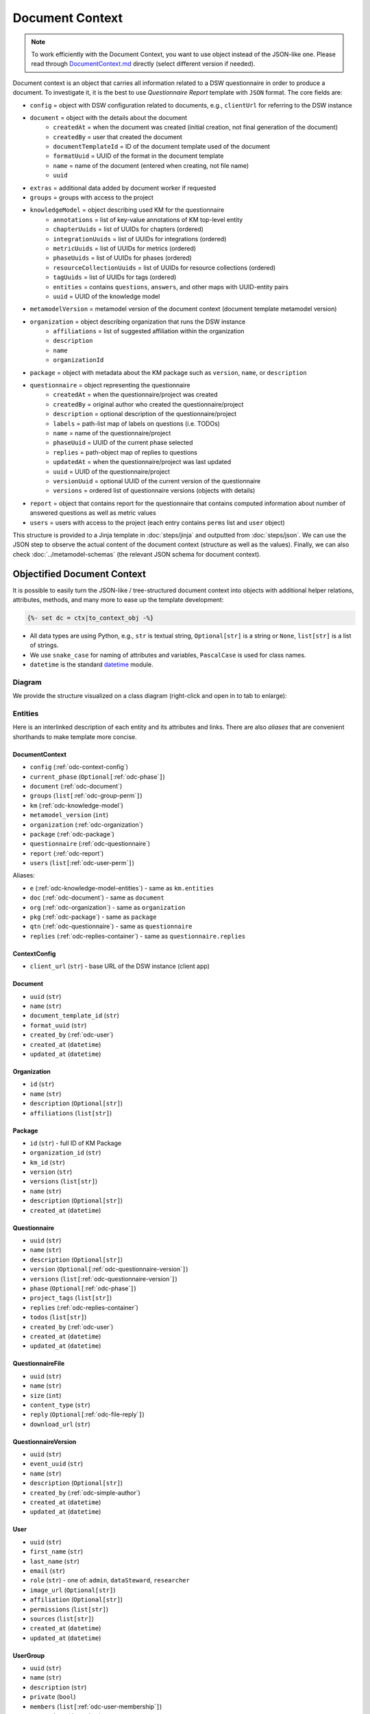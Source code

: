 .. _document-context:

Document Context
****************

.. NOTE::

    To work efficiently with the Document Context, you want to use object instead of the JSON-like one. Please read through `DocumentContext.md <https://github.com/ds-wizard/engine-tools/blob/develop/packages/dsw-document-worker/support/DocumentContext.md>`__ directly (select different version if needed).

Document context is an object that carries all information related to a DSW questionnaire in order to produce a document. To investigate it, it is the best to use *Questionnaire Report* template with ``JSON`` format. The core fields are:

* ``config`` = object with DSW configuration related to documents, e.g., ``clientUrl`` for referring to the DSW instance
* ``document`` = object with the details about the document
   * ``createdAt`` = when the document was created (initial creation, not final generation of the document)
   * ``createdBy`` = user that created the document
   * ``documentTemplateId`` = ID of the document template used of the document
   * ``formatUuid`` = UUID of the format in the document template
   * ``name`` = name of the document (entered when creating, not file name)
   * ``uuid``
* ``extras`` = additional data added by document worker if requested
* ``groups`` = groups with access to the project
* ``knowledgeModel`` = object describing used KM for the questionnaire
   * ``annotations`` = list of key-value annotations of KM top-level entity
   * ``chapterUuids`` = list of UUIDs for chapters (ordered)
   * ``integrationUuids`` = list of UUIDs for integrations (ordered)
   * ``metricUuids`` = list of UUIDs for metrics (ordered)
   * ``phaseUuids`` = list of UUIDs for phases (ordered)
   * ``resourceCollectionUuids`` = list of UUIDs for resource collections (ordered)
   * ``tagUuids`` = list of UUIDs for tags (ordered)
   * ``entities`` = contains ``questions``, ``answers``, and other maps with UUID-entity pairs
   * ``uuid`` = UUID of the knowledge model
* ``metamodelVersion`` = metamodel version of the document context (document template metamodel version)
* ``organization`` = object describing organization that runs the DSW instance
   * ``affiliations`` = list of suggested affiliation within the organization
   * ``description``
   * ``name``
   * ``organizationId``
* ``package`` = object with metadata about the KM package such as ``version``, ``name``, or ``description``
* ``questionnaire`` = object representing the questionnaire
   * ``createdAt`` = when the questionnaire/project was created
   * ``createdBy`` = original author who created the questionnaire/project
   * ``description`` = optional description of the questionnaire/project
   * ``labels`` = path-list map of labels on questions (i.e. TODOs)
   * ``name`` = name of the questionnaire/project
   * ``phaseUuid`` = UUID of the current phase selected
   * ``replies`` = path-object map of replies to questions
   * ``updatedAt`` = when the questionnaire/project was last updated
   * ``uuid`` = UUID of the questionnaire/project
   * ``versionUuid`` = optional UUID of the current version of the questionnaire
   * ``versions`` = ordered list of questionnaire versions (objects with details)
* ``report`` = object that contains report for the questionnaire that contains computed information about number of answered questions as well as metric values
* ``users`` = users with access to the project (each entry contains ``perms`` list and ``user`` object)

This structure is provided to a Jinja template in :doc:`steps/jinja` and outputted from :doc:`steps/json`. We can use the JSON step to observe the actual content of the document context (structure as well as the values). Finally, we can also check :doc:`../metamodel-schemas` (the relevant JSON schema for document context).

.. _document-context-obj:

Objectified Document Context
============================

It is possible to easily turn the JSON-like / tree-structured document context into objects with additional helper relations, attributes, methods, and many more to ease up the template development:

.. code:: jinja

   {%- set dc = ctx|to_context_obj -%}


-  All data types are using Python, e.g., ``str`` is textual string, ``Optional[str]`` is a string or ``None``, ``list[str]`` is a list of strings.
-  We use ``snake_case`` for naming of attributes and variables, ``PascalCase`` is used for class names.
-  ``datetime`` is the standard `datetime <https://docs.python.org/3/library/datetime.html#datetime-objects>`__ module.

Diagram
-------

We provide the structure visualized on a class diagram (right-click and open in to tab to enlarge):

|document-context-diagram|


Entities
--------

Here is an interlinked description of each entity and its attributes and links. There are also *aliases* that are convenient shorthands to make template more concise.

.. _odc-document-context:

DocumentContext
~~~~~~~~~~~~~~~

-  ``config`` (:ref:`odc-context-config`)
-  ``current_phase`` (``Optional[``\ :ref:`odc-phase`\ ``]``)
-  ``document`` (:ref:`odc-document`)
-  ``groups`` (``list[``\ :ref:`odc-group-perm`\ ``]``)
-  ``km`` (:ref:`odc-knowledge-model`)
-  ``metamodel_version`` (``int``)
-  ``organization`` (:ref:`odc-organization`)
-  ``package`` (:ref:`odc-package`)
-  ``questionnaire`` (:ref:`odc-questionnaire`)
-  ``report`` (:ref:`odc-report`)
-  ``users`` (``list[``\ :ref:`odc-user-perm`\ ``]``)

Aliases:

-  ``e`` (:ref:`odc-knowledge-model-entities`) - same as ``km.entities``
-  ``doc`` (:ref:`odc-document`) - same as ``document``
-  ``org`` (:ref:`odc-organization`) - same as ``organization``
-  ``pkg`` (:ref:`odc-package`) - same as ``package``
-  ``qtn`` (:ref:`odc-questionnaire`) - same as ``questionnaire``
-  ``replies`` (:ref:`odc-replies-container`) - same as ``questionnaire.replies``


.. _odc-context-config:

ContextConfig
~~~~~~~~~~~~~

-  ``client_url`` (``str``) - base URL of the DSW instance (client app)


.. _odc-document:

Document
~~~~~~~~

-  ``uuid`` (``str``)
-  ``name`` (``str``)
-  ``document_template_id`` (``str``)
-  ``format_uuid`` (``str``)
-  ``created_by`` (:ref:`odc-user`)
-  ``created_at`` (``datetime``)
-  ``updated_at`` (``datetime``)


.. _odc-organization:

Organization
~~~~~~~~~~~~

-  ``id`` (``str``)
-  ``name`` (``str``)
-  ``description`` (``Optional[str]``)
-  ``affiliations`` (``list[str]``)


.. _odc-package:

Package
~~~~~~~

-  ``id`` (``str``) - full ID of KM Package
-  ``organization_id`` (``str``)
-  ``km_id`` (``str``)
-  ``version`` (``str``)
-  ``versions`` (``list[str]``)
-  ``name`` (``str``)
-  ``description`` (``Optional[str]``)
-  ``created_at`` (``datetime``)


.. _odc-questionnaire:

Questionnaire
~~~~~~~~~~~~~

-  ``uuid`` (``str``)
-  ``name`` (``str``)
-  ``description`` (``Optional[str]``)
-  ``version`` (``Optional[``\ :ref:`odc-questionnaire-version`\ ``]``)
-  ``versions`` (``list[``\ :ref:`odc-questionnaire-version`\ ``]``)
-  ``phase`` (``Optional[``\ :ref:`odc-phase`\ ``]``)
-  ``project_tags`` (``list[str]``)
-  ``replies`` (:ref:`odc-replies-container`)
-  ``todos`` (``list[str]``)
-  ``created_by`` (:ref:`odc-user`)
-  ``created_at`` (``datetime``)
-  ``updated_at`` (``datetime``)


.. _odc-questionnaire-file:

QuestionnaireFile
~~~~~~~~~~~~~~~~~~~~

-  ``uuid`` (``str``)
-  ``name`` (``str``)
-  ``size`` (``int``)
-  ``content_type`` (``str``)
-  ``reply`` (``Optional[``\ :ref:`odc-file-reply`\ ``]``)
-  ``download_url`` (``str``)


.. _odc-questionnaire-version:

QuestionnaireVersion
~~~~~~~~~~~~~~~~~~~~

-  ``uuid`` (``str``)
-  ``event_uuid`` (``str``)
-  ``name`` (``str``)
-  ``description`` (``Optional[str]``)
-  ``created_by`` (:ref:`odc-simple-author`)
-  ``created_at`` (``datetime``)
-  ``updated_at`` (``datetime``)


.. _odc-user:

User
~~~~

-  ``uuid`` (``str``)
-  ``first_name`` (``str``)
-  ``last_name`` (``str``)
-  ``email`` (``str``)
-  ``role`` (``str``) - one of: ``admin``, ``dataSteward``, ``researcher``
-  ``image_url`` (``Optional[str]``)
-  ``affiliation`` (``Optional[str]``)
-  ``permissions`` (``list[str]``)
-  ``sources`` (``list[str]``)
-  ``created_at`` (``datetime``)
-  ``updated_at`` (``datetime``)


.. _odc-user-group:

UserGroup
~~~~~~~~~

-  ``uuid`` (``str``)
-  ``name`` (``str``)
-  ``description`` (``str``)
-  ``private`` (``bool``)
-  ``members`` (``list[``\ :ref:`odc-user-membership`\ ``]``)
-  ``created_at`` (``datetime``)
-  ``updated_at`` (``datetime``)



.. _odc-user-membership:

UserMembership
~~~~~~~~~~~~~~

-  ``uuid`` (``str``)
-  ``first_name`` (``str``)
-  ``last_name`` (``str``)
-  ``gravatar_hash`` (``str``)
-  ``image_url`` (``Optional[str]``)
-  ``membership_type`` (``str``) - one of: ``member``, ``owner``


.. _odc-simple-author:

SimpleAuthor
~~~~~~~~~~~~

-  ``uuid`` (``str``)
-  ``first_name`` (``str``)
-  ``last_name`` (``str``)
-  ``image_url`` (``Optional[str]``)
-  ``gravatar_hash`` (``Optional[str]``)


.. _odc-user-perm:

UserPermission
~~~~~~~~~~~~~~

- ``user`` (:ref:`odc-user`)
- ``permissions`` (``list[str]``) - contains: ``VIEW``, ``COMMENT``, ``EDIT``, ``ADMIN``

Helpers:

- is_viewer (``bool``)
- is_commenter (``bool``)
- is_editor (``bool``)
- is_owner (``bool``)


.. _odc-group-perm:

GroupPermission
~~~~~~~~~~~~~~~

- ``group`` (:ref:`odc-user-group`)
- ``permissions`` (``list[str]``) - contains: ``VIEW``, ``COMMENT``, ``EDIT``, ``ADMIN``

Helpers:

- is_viewer (``bool``)
- is_commenter (``bool``)
- is_editor (``bool``)
- is_owner (``bool``)


.. _odc-report:

Report
~~~~~~

-  ``uuid`` (``str``)
-  ``total_report`` (:ref:`odc-report-item`)
-  ``chapter_reports`` (``list[``\ :ref:`odc-report-item`\ ``]``)
-  ``created_at`` (``datetime``)
-  ``updated_at`` (``datetime``)


.. _odc-report-item:

ReportItem
^^^^^^^^^^

-  ``indications`` (``list[``\ :ref:`odc-report-indication`\ ``]``)
-  ``metrics`` (``list[``\ :ref:`odc-report-metric`\ ``]``)
-  ``chapter`` (``Optional[``\ :ref:`odc-chapter`\ ``]``) - set if it is a chapter report


.. _odc-report-indication:

ReportIndication
^^^^^^^^^^^^^^^^

-  ``indication_type`` (``str``) - one of: ``PhasesAnsweredIndication``, ``AnsweredIndication`` (use alias)
-  ``answered`` (``int``) - number of answered questions
-  ``unanswered`` (``int``) - number of unanswered questions

Aliases:

-  ``total`` (``int``) - ``answered`` + ``unanswered``
-  ``percentage`` (``float``) - ``answered`` / ``total`` (handles zero division, number between ``0.0`` and ``1.0``)
-  ``is_for_phase`` (``bool``) - if it is a phase-related indication
-  ``is_overall`` (``bool``) - if it is an overall indication (not phase-related)


.. _odc-report-metric:

ReportMetric
^^^^^^^^^^^^

-  ``measure`` (``float``) - number between ``0.0`` and ``1.0``
-  ``metric`` (:ref:`odc-metric`)


.. _odc-knowledge-model:

KnowledgeModel
~~~~~~~~~~~~~~

-  ``uuid`` (``str``)
-  ``annotations`` (``dict[str,str]``)
-  ``entities`` (:ref:`odc-knowledge-model-entities`)
-  ``chapters`` (``list[``\ :ref:`odc-chapter`\ ``]``)
-  ``integrations`` (``list[``\ :ref:`odc-integration`\ ``]``)
-  ``metrics`` (``list[``\ :ref:`odc-metric`\ ``]``)
-  ``phases`` (``list[``\ :ref:`odc-phase`\ ``]``)
-  ``resource_collections`` (``list[``\ :ref:`odc-resource-collection`\ ``]``)
-  ``tags`` (``list[``\ :ref:`odc-tag`\ ``]``)

Aliases:

-  ``e`` (:ref:`odc-knowledge-model-entities`) - same as ``entities``
-  ``a`` (``dict[str,str]``) - same as ``annotations``


Notes: 

-  Equality of all KM entities is being done using the ``uuid`` comparison under the hood.
-  All KM entities that have ``annotations`` have also the ``a`` alias.


.. _odc-knowledge-model-entities:

KnowledgeModelEntities
^^^^^^^^^^^^^^^^^^^^^^

Container holding all types of Knowledge Model entities within UUID-key
dictionaries:

-  ``answers`` (``dict[str,``\ :ref:`odc-answer`\ ``]``)
-  ``chapter`` (``dict[str,``\ :ref:`odc-chapter`\ ``]``)
-  ``choices`` (``dict[str,``\ :ref:`odc-choice`\ ``]``)
-  ``experts`` (``dict[str,``\ :ref:`odc-expert`\ ``]``)
-  ``integrations`` (``dict[str,``\ :ref:`odc-integration`\ ``]``)
-  ``metrics`` (``dict[str,``\ :ref:`odc-metric`\ ``]``)
-  ``phases`` (``dict[str,``\ :ref:`odc-phase`\ ``]``)
-  ``questions`` (``dict[str,``\ :ref:`odc-question`\ ``]``)
-  ``references`` (``dict[str,``\ :ref:`odc-reference`\ ``]``)
-  ``resource_collections (``dict[str,``\ :ref:`odc-resource-collection`\ ``]``)
-  ``tags`` (``dict[str,``\ :ref:`odc-tag`\ ``]``)


.. _odc-chapter:

Chapter
^^^^^^^

-  ``uuid`` (``str``)
-  ``title`` (``str``)
-  ``text`` (``Optional[str]``) - possibly Markdown text
-  ``questions`` (``list[``\ :ref:`odc-question`\ ``]``)
-  ``reports`` (``list[``\ :ref:`odc-report-item`\ ``]``)
-  ``annotations`` (``dict[str,str]``)


.. _odc-question:

Question
^^^^^^^^

Superclass with common attributes for all types of questions. You always
get a more specific one and never just a ``Question``.

-  ``uuid`` (``str``)
-  ``type`` (``str``)
-  ``title`` (``str``)
-  ``text`` (``Optional[str]``)
-  ``required_phase`` (``Optional[``\ :ref:`odc-phase`\ ``]``)
-  ``is_required`` (``bool``) - if the question is required in the current phase
-  ``replies`` (``dict[str,``\ :ref:`odc-reply`\ ``]``) - path-key dictionary of replies to the question
-  ``experts`` (``list[``\ :ref:`odc-expert`\ ``]``)
-  ``references`` (``list[``\ :ref:`odc-reference`\ ``]``)
-  ``tags`` (``list[``\ :ref:`odc-tag`\ ``]``)
-  ``parent`` (``Union[``\ :ref:`odc-chapter`\ ``,``\ :ref:`odc-list-question`\ ``,``\ :ref:`odc-answer`\ ``]``)
-  ``annotations`` (``dict[str,str]``)

Aliases:

-  ``url_references`` (``list[``\ :ref:`odc-url-reference`\ ``]``)
-  ``resource_page_references`` (``list[``\ :ref:`odc-resource-page-reference`\ ``]``)

Notes:

- Parent of a question can be of multiple kinds, you may use the ``of_type`` test to check what it is if needed.

.. _odc-value-question:

ValueQuestion
'''''''''''''

-  ``value_type`` (``str``) - type of value, use alias
-  ``validations`` (``list[``\ :ref:`odc-value-question-validation`\ ``]``)

Aliases:

-  ``is_string`` (``bool``)
-  ``is_text`` (``bool``)
-  ``is_number`` (``bool``)
-  ``is_date`` (``bool``)

.. _odc-value-question-validation:

ValueQuestionValidation
"""""""""""""""""""""""

-  ``type`` (``str``)
-  ``full_type`` (``str``)
-  ``value`` (``str | int | float | None``) - based on the ``type``


.. _odc-integration-question:

IntegrationQuestion
'''''''''''''''''''

-  ``integration`` (:ref:`odc-integration`)
-  ``variables`` (``dict[str,str]``)

.. _odc-options-question:

OptionsQuestion
'''''''''''''''

-  ``answers`` (``list[``\ :ref:`odc-answer`\ ``]``)

.. _odc-multichoice-question:

MultiChoiceQuestion
'''''''''''''''''''

-  ``choices`` (``list[``\ :ref:`odc-choice`\ ``]``)

.. _odc-list-question:

ListQuestion
''''''''''''

-  ``followups`` (``list[``\ :ref:`odc-question`\ ``]``)

.. _odc-item-select-question:

ItemSelectQuestion
''''''''''''''''''

-  ``list_question`` (``Optional[``\ :ref:`odc-list-question`\ ``]``)

.. _odc-file-question:

FileQuestion
''''''''''''

-  ``max_size`` (``Optional[int]``) - maximum file size (in bytes) allowed
-  ``file_types`` (``Optional[str]``) - comma-separated file type specifications 


.. _odc-answer:

Answer
^^^^^^

-  ``uuid`` (``str``)
-  ``label`` (``str``)
-  ``advice`` (``Optional[str]``) - possibly Markdown text
-  ``metric_measures`` (``list[``\ :ref:`odc-metric-measure`\ ``]``)
-  ``followups`` (``list[``\ :ref:`odc-question`\ ``]``)
-  ``parent`` (:ref:`odc-options-question`)
-  ``annotations`` (``dict[str,str]``)

.. _odc-metric-measure:

MetricMeasure
'''''''''''''

Indication of how an answer affects a certain metric.

-  ``measure`` (``float``) - value between ``0.0`` and ``1.0`` (inclusive)
-  ``weight`` (``float``) - value between ``0.0`` and ``1.0`` (inclusive)
-  ``metric`` (:ref:`odc-metric`)


.. _odc-choice:

Choice
^^^^^^

-  ``uuid`` (``str``)
-  ``label`` (``str``)
-  ``parent`` (:ref:`odc-multichoice-question`)
-  ``annotations`` (``dict[str,str]``)


.. _odc-expert:

Expert
^^^^^^

-  ``uuid`` (``str``)
-  ``name`` (``str``)
-  ``email`` (``str``)
-  ``annotations`` (``dict[str,str]``)


.. _odc-reference:

Reference
^^^^^^^^^

As for the :ref:`odc-question` class, ``Reference`` is also a superclass and you will always get an object of its subclass.

-  ``uuid`` (``str``)
-  ``type`` (``str``)
-  ``annotations`` (``dict[str,str]``)

.. _odc-url-reference:

URLReference
''''''''''''

-  ``label`` (``str``)
-  ``url`` (``str``)

.. _odc-resource-page-reference:

ResourcePageReference
'''''''''''''''''''''

-  ``resource_page`` (``Optional[``\ :ref:`odc-resource-page`\ ``]``)


.. _odc-resource-collection:

ResourceCollection
^^^^^^^^^^^^^^^^^^

-  ``uuid`` (``str``)
-  ``title`` (``str``)
-  ``pages`` (``list[``\ :ref:`odc-resource-page`\ ``]``)
-  ``annotations`` (``dict[str,str]``)

.. _odc-resource-page:


ResourcePage
^^^^^^^^^^^^

-  ``uuid`` (``str``)
-  ``title`` (``str``)
-  ``content`` (``str``)
-  ``collection`` (:ref:`odc-resource-collection`)
-  ``annotations`` (``dict[str,str]``)


.. _odc-metric:

Metric
^^^^^^

-  ``uuid`` (``str``)
-  ``title`` (``str``)
-  ``abbreviation`` (``str``)
-  ``description`` (``Optional[str]``) - possibly Markdown text
-  ``annotations`` (``dict[str,str]``)


.. _odc-phase:

Phase
^^^^^

-  ``uuid`` (``str``)
-  ``title`` (``str``)
-  ``description`` (``Optional[str]``) - possibly Markdown text
-  ``order`` (``int``) - order of the phase within the KM
-  ``annotations`` (``dict[str,str]``)


.. _odc-integration:

Integration
^^^^^^^^^^^

-  ``uuid`` (``str``)
-  ``name`` (``str``)
-  ``type`` (``str``)
-  ``variables`` (``dict[str,str]``)
-  ``annotations`` (``dict[str,str]``)

.. _odc-api-integration:

ApiIntegration
''''''''''''''

-  ``allow_custom_reply`` (``bool``)
-  ``request_method`` (``str``)
-  ``request_url`` (``str``)
-  ``request_headers`` (``dict[str,str]``)
-  ``request_body`` (``str``)
-  ``request_allow_empty_search`` (``bool``)
-  ``response_list_field`` (``str``)
-  ``response_item_template`` (``str``)
-  ``response_item_template_for_selection`` (``str``)

.. _odc-api-legacy-integration:

ApiLegacyIntegration
''''''''''''''''''''

-  ``id`` (``str``)
-  ``item_url`` (``Optional[str]``)
-  ``logo`` (``Optional[str]``)
-  ``rq_method`` (``str``)
-  ``rq_url`` (``str``)
-  ``rq_headers`` (``dict[str,str]``)
-  ``rq_body`` (``str``)
-  ``rs_list_field`` (``Optional[str]``)
-  ``rs_item_id`` (``Optional[str]``)
-  ``rs_item_template`` (``str``)

Operations:

-  ``item(item_id: str) -> Optional[str]`` - URL of an item identified by string ID

.. _odc-widget-integration:

WidgetIntegration
'''''''''''''''''

-  ``id`` (``str``)
-  ``item_url`` (``Optional[str]``)
-  ``logo`` (``Optional[str]``
-  ``widget_url`` (``str``)

Operations:

-  ``item(item_id: str) -> Optional[str]`` - URL of an item identified by string ID


.. _odc-tag:

Tag
^^^

-  ``uuid`` (``str``)
-  ``name`` (``str``)
-  ``description`` (``Optional[str]``) - possibly Markdown text
-  ``color`` (``str``)
-  ``annotations`` (``dict[str,str]``)


.. _odc-replies-container:

RepliesContainer
~~~~~~~~~~~~~~~~

Wrapper around a path-key dictionary of replies.

-  ``replies`` (``dict[str,``\ :ref:`odc-reply`\ ``]``)

Operations:

-  ``X[path: str]`` (``Optional[``\ :ref:`odc-reply`\ ``]``) - you can get a reply using square brackets
-  ``len(X)`` (``int``) - number of replies in the container
-  ``get(path: str) -> Optional[``\ :ref:`odc-reply`\ ``]``
-  ``iterate_by_prefix(path_prefix: str) -> Iterable[``\ :ref:`odc-reply`\ ``]``
   - *O(n)* iteration with filter
-  ``iterate_by_suffix(path_suffix: str) -> Iterable[``\ :ref:`odc-reply`\ ``]``
   - *O(n)* iteration with filter
-  ``values() -> Iterable[``\ :ref:`odc-reply`\ ``]``
-  ``keys() -> Iterable[str]``
-  ``items() -> ItemsView[str,``\ :ref:`odc-reply`\ ``]``


.. _odc-reply:

Reply
~~~~~

Superclass with common attributes for all types of replies. You always
get a more specific one and never just a ``Reply``.

-  ``path`` (``str``)
-  ``fragments`` (``list[str]``) - UUIDs of the path (starting with chapter)
-  ``type`` (``str``)
-  ``created_at`` (``datetime``)
-  ``created_by`` (:ref:`odc-simple-author`)
-  ``question`` (:ref:`odc-question`) - you can assume more specific type of ``Question`` based on a type of ``Reply``

AnswerReply
^^^^^^^^^^^

-  ``answer`` (:ref:`odc-answer`) - selected answer as the option

Aliases:

-  ``value`` (``str``) - UUID of the answer (``answer.uuid``)

Notes:

-  ``question`` is always :ref:`odc-options-question`


MultiChoiceReply
^^^^^^^^^^^^^^^^

-  ``choices`` (``list[``\ :ref:`odc-choice`\ ``]``) - selected answer as the option

Aliases:

-  ``value`` (``list[str]``) - list of UUIDs of the choices

Notes:

-  ``question`` is always :ref:`odc-options-question`
-  You can iterate directly over reply object(``for choice in reply``)

StringReply
^^^^^^^^^^^

-  ``value`` (``str``)

Aliases:

-  ``as_number`` (``Optional[float]``) - tries to cast the value to a
   number
-  ``as_datetime`` (``Optional[datetime]``) - tries to cast the value to
   a timestamp

Notes:

-  ``question`` is always :ref:`odc-value-question`


.. _odc-file-reply:

FileReply
^^^^^^^^^

-  ``file_uuid`` (``str``)
-  ``file`` (``Optional[``\ :ref:`odc-questionnaire-file`\ ``]``) - ``None`` if file has been deleted

Aliases:

-  ``value`` (``str``) - same as ``file_uuid``

Notes:

-  ``question`` is always :ref:`odc-file-question`


ItemListReply
^^^^^^^^^^^^^

-  ``items`` (``list[str]``) - list of items UUIDs (used in reply paths)

Aliases:

-  ``value`` (``list[str]``) - same as ``items``

Notes:

-  ``question`` is always :ref:`odc-list-question`
-  You can iterate directly over reply object (``for item in reply``)


ItemSelectReply
^^^^^^^^^^^^^^^

-  ``item_uuid`` (``str``)
-  ``item_title`` (``str``)

Aliases:

-  ``value`` (``str``) - same as ``item_uuid``

Notes:

-  ``question`` is always :ref:`odc-item-select-question`


IntegrationReply
^^^^^^^^^^^^^^^^

-  ``type`` (``str``) - one of: ``PlainType``, ``IntegrationType``, ``IntegrationLegacyType``
-  ``value`` (``str``) - rendered value from integration (or plain reply)
-  ``raw`` (``Optional[Any]``) - returned raw value from API if using API integration
-  ``item_id`` (``Optional[str]``) - ID of item if selected using legacy API or Widget integration

Aliases:

-  ``id`` (``Optional[str]``) - same as ``item_id``
-  ``is_plain`` (``bool``) - entered by user ignoring the integration
-  ``is_integration`` (``bool``) - selected by user using the integration
-  ``is_legacy_integration`` (``bool``) - selected by user using the legacy integration
-  ``url`` (``Optional[str]``) - item URL present


.. |document-context-diagram| image:: ./document-context.svg
